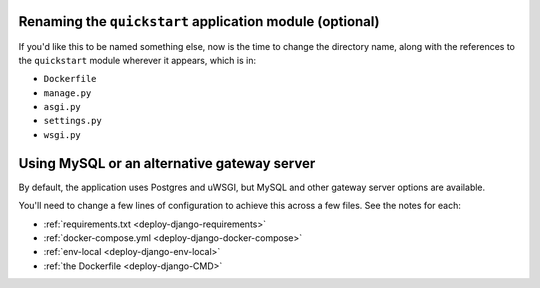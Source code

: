 ..  This include is used by:

    * quickstart-django-common-steps.rst
    * django-cms-deploy-quickstart.rst

Renaming the ``quickstart`` application module (optional)
~~~~~~~~~~~~~~~~~~~~~~~~~~~~~~~~~~~~~~~~~~~~~~~~~~~~~~~~~

If you'd like this to be named something else, now is the time to change the directory name, along with the references
to the ``quickstart`` module wherever it appears, which is in:

* ``Dockerfile``
* ``manage.py``
* ``asgi.py``
* ``settings.py``
* ``wsgi.py``


Using MySQL or an alternative gateway server
~~~~~~~~~~~~~~~~~~~~~~~~~~~~~~~~~~~~~~~~~~~~~

By default, the application uses Postgres and uWSGI, but MySQL and other gateway server options are available.

You'll need to change a few lines of configuration to achieve this across a few files. See the notes for each:

* :ref:`requirements.txt <deploy-django-requirements>`
* :ref:`docker-compose.yml <deploy-django-docker-compose>`
* :ref:`env-local <deploy-django-env-local>`
* :ref:`the Dockerfile <deploy-django-CMD>`
